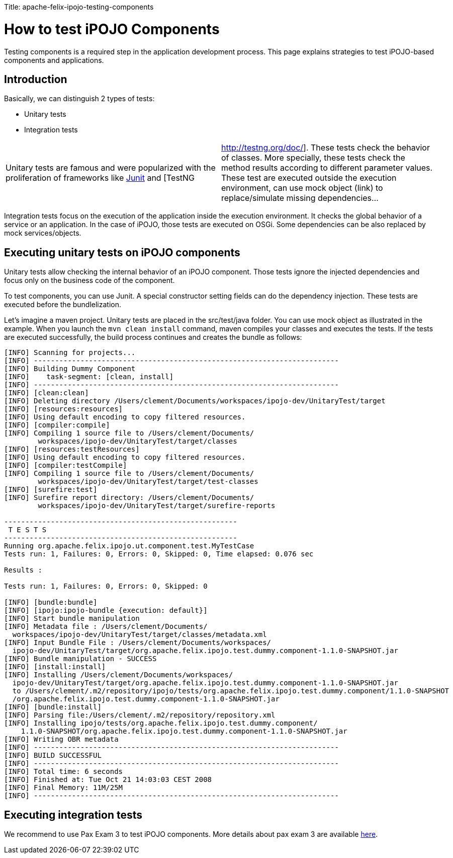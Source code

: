 :doctype: book

Title: apache-felix-ipojo-testing-components

= How to test iPOJO Components

Testing components is a required step in the application development process.
This page explains strategies to test iPOJO-based components and applications.

== Introduction

Basically, we can distinguish 2 types of tests:

* Unitary tests
* Integration tests

[cols=2*]
|===
| Unitary tests are famous and were popularized with the proliferation of frameworks like http://junit.org[Junit] and [TestNG
| http://testng.org/doc/].
These tests check the behavior of classes.
More specially, these tests check the method results according to different parameter values.
These test are executed outside the execution environment, can use mock object (link) to replace/simulate missing dependencies...
|===

Integration tests focus on the execution of the application inside the execution environment.
It checks the global behavior of a service or an application.
In the case of iPOJO, those tests are executed on OSGi.
Some dependencies can be also replaced by mock services/objects.

== Executing unitary tests on iPOJO components

Unitary tests allow checking the internal behavior of an iPOJO component.
Those tests ignore the injected dependencies and focus only on the business code of the component.

To test components, you can use Junit.
A special constructor setting fields can do the dependency injection.
These tests are executed before the bundlelization.

Let's imagine a maven project.
Unitary tests are placed in the src/test/java folder.
You can use mock object as illustrated in the example.
When you launch the `mvn clean install` command, maven compiles your classes and executes the tests.
If the tests are executed successfully, the build process continues and creates the bundle as follows:

....
[INFO] Scanning for projects...
[INFO] ------------------------------------------------------------------------
[INFO] Building Dummy Component
[INFO]    task-segment: [clean, install]
[INFO] ------------------------------------------------------------------------
[INFO] [clean:clean]
[INFO] Deleting directory /Users/clement/Documents/workspaces/ipojo-dev/UnitaryTest/target
[INFO] [resources:resources]
[INFO] Using default encoding to copy filtered resources.
[INFO] [compiler:compile]
[INFO] Compiling 1 source file to /Users/clement/Documents/
        workspaces/ipojo-dev/UnitaryTest/target/classes
[INFO] [resources:testResources]
[INFO] Using default encoding to copy filtered resources.
[INFO] [compiler:testCompile]
[INFO] Compiling 1 source file to /Users/clement/Documents/
        workspaces/ipojo-dev/UnitaryTest/target/test-classes
[INFO] [surefire:test]
[INFO] Surefire report directory: /Users/clement/Documents/
        workspaces/ipojo-dev/UnitaryTest/target/surefire-reports

-------------------------------------------------------
 T E S T S
-------------------------------------------------------
Running org.apache.felix.ipojo.ut.component.test.MyTestCase
Tests run: 1, Failures: 0, Errors: 0, Skipped: 0, Time elapsed: 0.076 sec

Results :

Tests run: 1, Failures: 0, Errors: 0, Skipped: 0

[INFO] [bundle:bundle]
[INFO] [ipojo:ipojo-bundle {execution: default}]
[INFO] Start bundle manipulation
[INFO] Metadata file : /Users/clement/Documents/
  workspaces/ipojo-dev/UnitaryTest/target/classes/metadata.xml
[INFO] Input Bundle File : /Users/clement/Documents/workspaces/
  ipojo-dev/UnitaryTest/target/org.apache.felix.ipojo.test.dummy.component-1.1.0-SNAPSHOT.jar
[INFO] Bundle manipulation - SUCCESS
[INFO] [install:install]
[INFO] Installing /Users/clement/Documents/workspaces/
  ipojo-dev/UnitaryTest/target/org.apache.felix.ipojo.test.dummy.component-1.1.0-SNAPSHOT.jar
  to /Users/clement/.m2/repository/ipojo/tests/org.apache.felix.ipojo.test.dummy.component/1.1.0-SNAPSHOT
  /org.apache.felix.ipojo.test.dummy.component-1.1.0-SNAPSHOT.jar
[INFO] [bundle:install]
[INFO] Parsing file:/Users/clement/.m2/repository/repository.xml
[INFO] Installing ipojo/tests/org.apache.felix.ipojo.test.dummy.component/
    1.1.0-SNAPSHOT/org.apache.felix.ipojo.test.dummy.component-1.1.0-SNAPSHOT.jar
[INFO] Writing OBR metadata
[INFO] ------------------------------------------------------------------------
[INFO] BUILD SUCCESSFUL
[INFO] ------------------------------------------------------------------------
[INFO] Total time: 6 seconds
[INFO] Finished at: Tue Oct 21 14:03:03 CEST 2008
[INFO] Final Memory: 11M/25M
[INFO] ------------------------------------------------------------------------
....

== Executing integration tests

We recommend to use Pax Exam 3 to test iPOJO components.
More details about pax exam 3 are available https://ops4j1.jira.com/wiki/display/PAXEXAM3/Pax+Exam[here].

